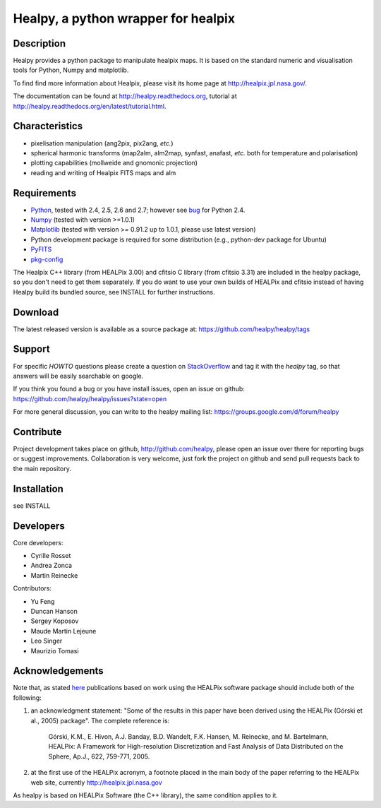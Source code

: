 ====================================
Healpy, a python wrapper for healpix
====================================

Description
-----------

Healpy provides a python package to manipulate healpix maps. It is
based on the standard numeric and visualisation tools for Python,
Numpy and matplotlib.

To find find more information about Healpix, please visit its home
page at http://healpix.jpl.nasa.gov/.

The documentation can be found at http://healpy.readthedocs.org, 
tutorial at http://healpy.readthedocs.org/en/latest/tutorial.html.

Characteristics
---------------

* pixelisation manipulation (ang2pix, pix2ang, *etc.*)

* spherical harmonic transforms (map2alm, alm2map, synfast, anafast,
  *etc.* both for temperature and polarisation)

* plotting capabilities (mollweide and gnomonic projection)

* reading and writing of Healpix FITS maps and alm

Requirements
------------

* `Python <http://www.python.org>`_, tested with 2.4, 2.5, 2.6 and
  2.7; however see `bug <http://code.google.com/p/healpy/issues/detail?id=19>`_ 
  for Python 2.4.

* `Numpy <http://numpy.scipy.org/>`_ (tested with version >=1.0.1)

* `Matplotlib <http://matplotlib.sourceforge.net/>`_ (tested with
  version >= 0.91.2 up to 1.0.1, please use latest version)

* Python development package is required for some distribution (e.g.,
  python-dev package for Ubuntu)

* `PyFITS <http://www.stsci.edu/resources/software_hardware/pyfits>`_

* `pkg-config <http://pkg-config.freedesktop.org>`_

The Healpix C++ library (from HEALPix 3.00) and cfitsio C library (from cfitsio
3.31) are included in the healpy package, so you don't need to get them
separately. If you do want to use your own builds of HEALPix and cfitsio
instead of having Healpy build its bundled source, see INSTALL for further
instructions.

Download
--------

The latest released version is available as a source
package at:
https://github.com/healpy/healpy/tags

Support
-------

For specific *HOWTO* questions please create a question on StackOverflow_ and tag it with the `healpy` tag, so that answers will be easily searchable on google.

If you think you found a bug or you have install issues, open an issue on github:
https://github.com/healpy/healpy/issues?state=open

For more general discussion, you can write to the healpy mailing list: https://groups.google.com/d/forum/healpy

.. _StackOverflow: http://stackoverflow.com/questions/ask

Contribute
----------

Project development takes place on github, http://github.com/healpy,
please open an issue over there for reporting bugs or suggest improvements.
Collaboration is very welcome, just fork the project on github and 
send pull requests back to the main repository.

Installation
------------

see INSTALL

Developers
----------
Core developers:

* Cyrille Rosset
* Andrea Zonca
* Martin Reinecke

Contributors:

* Yu Feng
* Duncan Hanson
* Sergey Koposov
* Maude Martin Lejeune
* Leo Singer 
* Maurizio Tomasi

Acknowledgements
----------------

Note that, as stated `here
<http://healpix.jpl.nasa.gov/healpixSoftwareGetHealpix.shtml>`_
publications based on work using the HEALPix software package should
include both of the following:

1. an acknowledgment statement: "Some of the results in this paper
   have been derived using the HEALPix (Górski et al., 2005)
   package". The complete reference is:

      Górski, K.M., E. Hivon, A.J. Banday, B.D. Wandelt, F.K. Hansen,
      M. Reinecke, and M. Bartelmann, HEALPix: A Framework for
      High-resolution Discretization and Fast Analysis of Data
      Distributed on the Sphere, Ap.J., 622, 759-771, 2005.

2. at the first use of the HEALPix acronym, a footnote placed in the
   main body of the paper referring to the HEALPix web site,
   currently http://healpix.jpl.nasa.gov

As healpy is based on HEALPix Software (the C++ library), the same
condition applies to it.
